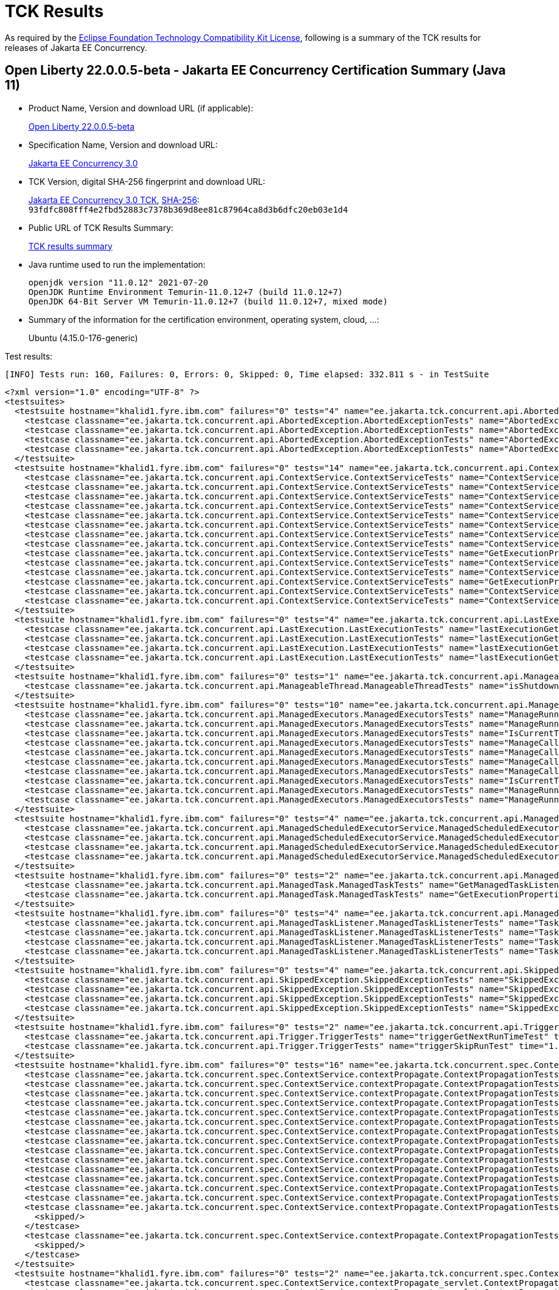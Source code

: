:page-layout: certification 
= TCK Results

As required by the https://www.eclipse.org/legal/tck.php[Eclipse Foundation Technology Compatibility Kit License], following is a summary of the TCK results for releases of Jakarta EE Concurrency.

== Open Liberty 22.0.0.5-beta - Jakarta EE Concurrency Certification Summary (Java 11)

* Product Name, Version and download URL (if applicable):
+
https://public.dhe.ibm.com/ibmdl/export/pub/software/openliberty/runtime/beta/22.0.0.5-beta/openliberty-22.0.0.5-beta.zip[Open Liberty 22.0.0.5-beta]

* Specification Name, Version and download URL:
+
https://jakarta.ee/specifications/concurrency/3.0[Jakarta EE Concurrency 3.0]

* TCK Version, digital SHA-256 fingerprint and download URL:
+
https://download.eclipse.org/ee4j/cu/jakartaee10/promoted/eftl/concurrency-tck-3.0.0.zip[Jakarta EE Concurrency 3.0 TCK], https://download.eclipse.org/ee4j/cu/jakartaee10/promoted/eftl/concurrency-tck-3.0.0.info[SHA-256]: `93fdfc808fff4e2fbd52883c7378b369d8ee81c87964ca8d3b6dfc20eb03e1d4`

* Public URL of TCK Results Summary:
+
link:22.0.0.5-beta-Java11-TCKResults.html[TCK results summary]

* Java runtime used to run the implementation:
+
----
openjdk version "11.0.12" 2021-07-20
OpenJDK Runtime Environment Temurin-11.0.12+7 (build 11.0.12+7)
OpenJDK 64-Bit Server VM Temurin-11.0.12+7 (build 11.0.12+7, mixed mode)
----

* Summary of the information for the certification environment, operating system, cloud, ...:
+
Ubuntu (4.15.0-176-generic)

Test results:

----
[INFO] Tests run: 160, Failures: 0, Errors: 0, Skipped: 0, Time elapsed: 332.811 s - in TestSuite
----

[source,xml]
----
<?xml version="1.0" encoding="UTF-8" ?>
<testsuites>
  <testsuite hostname="khalid1.fyre.ibm.com" failures="0" tests="4" name="ee.jakarta.tck.concurrent.api.AbortedException.AbortedExceptionTests" time="0.673" errors="0" timestamp="25 Apr 2022 20:00:11 GMT" skipped="0">
    <testcase classname="ee.jakarta.tck.concurrent.api.AbortedException.AbortedExceptionTests" name="AbortedExceptionStringThrowableTest" time="0.046"/>
    <testcase classname="ee.jakarta.tck.concurrent.api.AbortedException.AbortedExceptionTests" name="AbortedExceptionThrowableTest" time="0.043"/>
    <testcase classname="ee.jakarta.tck.concurrent.api.AbortedException.AbortedExceptionTests" name="AbortedExceptionStringTest" time="0.062"/>
    <testcase classname="ee.jakarta.tck.concurrent.api.AbortedException.AbortedExceptionTests" name="AbortedExceptionNoArgTest" time="0.522"/>
  </testsuite>
  <testsuite hostname="khalid1.fyre.ibm.com" failures="0" tests="14" name="ee.jakarta.tck.concurrent.api.ContextService.ContextServiceTests" time="0.624" errors="0" timestamp="25 Apr 2022 20:00:11 GMT" skipped="0">
    <testcase classname="ee.jakarta.tck.concurrent.api.ContextService.ContextServiceTests" name="ContextServiceWithIntfAndPropertiesAndIntfNoImplemented" time="0.030"/>
    <testcase classname="ee.jakarta.tck.concurrent.api.ContextService.ContextServiceTests" name="ContextServiceWithIntf" time="0.135"/>
    <testcase classname="ee.jakarta.tck.concurrent.api.ContextService.ContextServiceTests" name="ContextServiceWithIntfAndIntfNoImplemented" time="0.026"/>
    <testcase classname="ee.jakarta.tck.concurrent.api.ContextService.ContextServiceTests" name="ContextServiceWithMultiIntfsAndInstanceIsNull" time="0.032"/>
    <testcase classname="ee.jakarta.tck.concurrent.api.ContextService.ContextServiceTests" name="ContextServiceWithMultiIntfsAndProperties" time="0.028"/>
    <testcase classname="ee.jakarta.tck.concurrent.api.ContextService.ContextServiceTests" name="ContextServiceWithMultiIntfsAndPropertiesAndInstanceIsNull" time="0.024"/>
    <testcase classname="ee.jakarta.tck.concurrent.api.ContextService.ContextServiceTests" name="ContextServiceWithMultiIntfsAndPropertiesAndIntfNoImplemented" time="0.031"/>
    <testcase classname="ee.jakarta.tck.concurrent.api.ContextService.ContextServiceTests" name="ContextServiceWithMultiIntfs" time="0.034"/>
    <testcase classname="ee.jakarta.tck.concurrent.api.ContextService.ContextServiceTests" name="GetExecutionPropertiesNoProxy" time="0.057"/>
    <testcase classname="ee.jakarta.tck.concurrent.api.ContextService.ContextServiceTests" name="ContextServiceWithIntfAndInstanceIsNull" time="0.049"/>
    <testcase classname="ee.jakarta.tck.concurrent.api.ContextService.ContextServiceTests" name="ContextServiceWithMultiIntfsAndIntfNoImplemented" time="0.069"/>
    <testcase classname="ee.jakarta.tck.concurrent.api.ContextService.ContextServiceTests" name="GetExecutionProperties" time="0.025"/>
    <testcase classname="ee.jakarta.tck.concurrent.api.ContextService.ContextServiceTests" name="ContextServiceWithIntfsAndPropertiesAndInstanceIsNull" time="0.036"/>
    <testcase classname="ee.jakarta.tck.concurrent.api.ContextService.ContextServiceTests" name="ContextServiceWithIntfAndProperties" time="0.048"/>
  </testsuite>
  <testsuite hostname="khalid1.fyre.ibm.com" failures="0" tests="4" name="ee.jakarta.tck.concurrent.api.LastExecution.LastExecutionTests" time="10.236" errors="0" timestamp="25 Apr 2022 20:00:11 GMT" skipped="0">
    <testcase classname="ee.jakarta.tck.concurrent.api.LastExecution.LastExecutionTests" name="lastExecutionGetRunningTimeTest" time="4.027"/>
    <testcase classname="ee.jakarta.tck.concurrent.api.LastExecution.LastExecutionTests" name="lastExecutionGetResultCallableTest" time="2.022"/>
    <testcase classname="ee.jakarta.tck.concurrent.api.LastExecution.LastExecutionTests" name="lastExecutionGetResultRunnableTest" time="2.023"/>
    <testcase classname="ee.jakarta.tck.concurrent.api.LastExecution.LastExecutionTests" name="lastExecutionGetIdentityNameTest" time="2.164"/>
  </testsuite>
  <testsuite hostname="khalid1.fyre.ibm.com" failures="0" tests="1" name="ee.jakarta.tck.concurrent.api.ManageableThread.ManageableThreadTests" time="0.135" errors="0" timestamp="25 Apr 2022 20:00:11 GMT" skipped="0">
    <testcase classname="ee.jakarta.tck.concurrent.api.ManageableThread.ManageableThreadTests" name="isShutdown" time="0.135"/>
  </testsuite>
  <testsuite hostname="khalid1.fyre.ibm.com" failures="0" tests="10" name="ee.jakarta.tck.concurrent.api.ManagedExecutors.ManagedExecutorsTests" time="0.728" errors="0" timestamp="25 Apr 2022 20:00:11 GMT" skipped="0">
    <testcase classname="ee.jakarta.tck.concurrent.api.ManagedExecutors.ManagedExecutorsTests" name="ManageRunnableTaskWithNullArg" time="0.024"/>
    <testcase classname="ee.jakarta.tck.concurrent.api.ManagedExecutors.ManagedExecutorsTests" name="ManageRunnableTaskWithTaskListener" time="0.027"/>
    <testcase classname="ee.jakarta.tck.concurrent.api.ManagedExecutors.ManagedExecutorsTests" name="IsCurrentThreadShutdown" time="0.549"/>
    <testcase classname="ee.jakarta.tck.concurrent.api.ManagedExecutors.ManagedExecutorsTests" name="ManageCallableTaskWithNullArg" time="0.011"/>
    <testcase classname="ee.jakarta.tck.concurrent.api.ManagedExecutors.ManagedExecutorsTests" name="ManageCallableTaskWithMapAndNullArg" time="0.014"/>
    <testcase classname="ee.jakarta.tck.concurrent.api.ManagedExecutors.ManagedExecutorsTests" name="ManageCallableTaskWithTaskListener" time="0.019"/>
    <testcase classname="ee.jakarta.tck.concurrent.api.ManagedExecutors.ManagedExecutorsTests" name="ManageCallableTaskWithTaskListenerAndMap" time="0.023"/>
    <testcase classname="ee.jakarta.tck.concurrent.api.ManagedExecutors.ManagedExecutorsTests" name="IsCurrentThreadShutdown_ManageableThread" time="0.024"/>
    <testcase classname="ee.jakarta.tck.concurrent.api.ManagedExecutors.ManagedExecutorsTests" name="ManageRunnableTaskWithMapAndNullArg" time="0.025"/>
    <testcase classname="ee.jakarta.tck.concurrent.api.ManagedExecutors.ManagedExecutorsTests" name="ManageRunnableTaskWithTaskListenerAndMap" time="0.012"/>
  </testsuite>
  <testsuite hostname="khalid1.fyre.ibm.com" failures="0" tests="4" name="ee.jakarta.tck.concurrent.api.ManagedScheduledExecutorService.ManagedScheduledExecutorServiceTests" time="0.102" errors="0" timestamp="25 Apr 2022 20:00:11 GMT" skipped="0">
    <testcase classname="ee.jakarta.tck.concurrent.api.ManagedScheduledExecutorService.ManagedScheduledExecutorServiceTests" name="nullCommandScheduleProcessTest" time="0.012"/>
    <testcase classname="ee.jakarta.tck.concurrent.api.ManagedScheduledExecutorService.ManagedScheduledExecutorServiceTests" name="normalScheduleProcess1Test" time="0.045"/>
    <testcase classname="ee.jakarta.tck.concurrent.api.ManagedScheduledExecutorService.ManagedScheduledExecutorServiceTests" name="normalScheduleProcess2Test" time="0.022"/>
    <testcase classname="ee.jakarta.tck.concurrent.api.ManagedScheduledExecutorService.ManagedScheduledExecutorServiceTests" name="nullCallableScheduleProcessTest" time="0.023"/>
  </testsuite>
  <testsuite hostname="khalid1.fyre.ibm.com" failures="0" tests="2" name="ee.jakarta.tck.concurrent.api.ManagedTask.ManagedTaskTests" time="0.187" errors="0" timestamp="25 Apr 2022 20:00:11 GMT" skipped="0">
    <testcase classname="ee.jakarta.tck.concurrent.api.ManagedTask.ManagedTaskTests" name="GetManagedTaskListener" time="0.020"/>
    <testcase classname="ee.jakarta.tck.concurrent.api.ManagedTask.ManagedTaskTests" name="GetExecutionProperties" time="0.167"/>
  </testsuite>
  <testsuite hostname="khalid1.fyre.ibm.com" failures="0" tests="4" name="ee.jakarta.tck.concurrent.api.ManagedTaskListener.ManagedTaskListenerTests" time="7.270" errors="0" timestamp="25 Apr 2022 20:00:11 GMT" skipped="0">
    <testcase classname="ee.jakarta.tck.concurrent.api.ManagedTaskListener.ManagedTaskListenerTests" name="TaskStarting" time="1.026"/>
    <testcase classname="ee.jakarta.tck.concurrent.api.ManagedTaskListener.ManagedTaskListenerTests" name="TaskAborted" time="2.192"/>
    <testcase classname="ee.jakarta.tck.concurrent.api.ManagedTaskListener.ManagedTaskListenerTests" name="TaskDone" time="4.023"/>
    <testcase classname="ee.jakarta.tck.concurrent.api.ManagedTaskListener.ManagedTaskListenerTests" name="TaskSubmitted" time="0.029"/>
  </testsuite>
  <testsuite hostname="khalid1.fyre.ibm.com" failures="0" tests="4" name="ee.jakarta.tck.concurrent.api.SkippedException.SkippedExceptionTests" time="0.260" errors="0" timestamp="25 Apr 2022 20:00:11 GMT" skipped="0">
    <testcase classname="ee.jakarta.tck.concurrent.api.SkippedException.SkippedExceptionTests" name="SkippedExceptionThrowableTest" time="0.025"/>
    <testcase classname="ee.jakarta.tck.concurrent.api.SkippedException.SkippedExceptionTests" name="SkippedExceptionNoArgTest" time="0.172"/>
    <testcase classname="ee.jakarta.tck.concurrent.api.SkippedException.SkippedExceptionTests" name="SkippedExceptionStringThrowableTest" time="0.027"/>
    <testcase classname="ee.jakarta.tck.concurrent.api.SkippedException.SkippedExceptionTests" name="SkippedExceptionStringTest" time="0.036"/>
  </testsuite>
  <testsuite hostname="khalid1.fyre.ibm.com" failures="0" tests="2" name="ee.jakarta.tck.concurrent.api.Trigger.TriggerTests" time="46.204" errors="0" timestamp="25 Apr 2022 20:00:11 GMT" skipped="0">
    <testcase classname="ee.jakarta.tck.concurrent.api.Trigger.TriggerTests" name="triggerGetNextRunTimeTest" time="45.168"/>
    <testcase classname="ee.jakarta.tck.concurrent.api.Trigger.TriggerTests" name="triggerSkipRunTest" time="1.036"/>
  </testsuite>
  <testsuite hostname="khalid1.fyre.ibm.com" failures="0" tests="16" name="ee.jakarta.tck.concurrent.spec.ContextService.contextPropagate.ContextPropagationTests" time="0.977" errors="0" timestamp="25 Apr 2022 20:00:11 GMT" skipped="2">
    <testcase classname="ee.jakarta.tck.concurrent.spec.ContextService.contextPropagate.ContextPropagationTests" name="testContextServiceDefinitionFromEJBDefaults" time="0.037"/>
    <testcase classname="ee.jakarta.tck.concurrent.spec.ContextService.contextPropagate.ContextPropagationTests" name="testContextualFunction" time="0.011"/>
    <testcase classname="ee.jakarta.tck.concurrent.spec.ContextService.contextPropagate.ContextPropagationTests" name="testContextualSupplier" time="0.013"/>
    <testcase classname="ee.jakarta.tck.concurrent.spec.ContextService.contextPropagate.ContextPropagationTests" name="testSecurityPropagatedContext" time="0.724"/>
    <testcase classname="ee.jakarta.tck.concurrent.spec.ContextService.contextPropagate.ContextPropagationTests" name="testClassloaderAndCreateProxyInServlet" time="0.067"/>
    <testcase classname="ee.jakarta.tck.concurrent.spec.ContextService.contextPropagate.ContextPropagationTests" name="testJNDIContextAndCreateProxyInServlet" time="0.013"/>
    <testcase classname="ee.jakarta.tck.concurrent.spec.ContextService.contextPropagate.ContextPropagationTests" name="testContextServiceDefinitionAllAttributes" time="0.016"/>
    <testcase classname="ee.jakarta.tck.concurrent.spec.ContextService.contextPropagate.ContextPropagationTests" name="testContextServiceDefinitionFromEJBAllAttributes" time="0.030"/>
    <testcase classname="ee.jakarta.tck.concurrent.spec.ContextService.contextPropagate.ContextPropagationTests" name="testJNDIContextAndCreateProxyInEJB" time="0.010"/>
    <testcase classname="ee.jakarta.tck.concurrent.spec.ContextService.contextPropagate.ContextPropagationTests" name="testContextServiceDefinitionWithThirdPartyContext" time="0.013"/>
    <testcase classname="ee.jakarta.tck.concurrent.spec.ContextService.contextPropagate.ContextPropagationTests" name="testSecurityAndCreateProxyInServlet" time="0.018"/>
    <testcase classname="ee.jakarta.tck.concurrent.spec.ContextService.contextPropagate.ContextPropagationTests" name="testContextualConsumer" time="0.006"/>
    <testcase classname="ee.jakarta.tck.concurrent.spec.ContextService.contextPropagate.ContextPropagationTests" name="testCopyWithContextCapture" time="0.008"/>
    <testcase classname="ee.jakarta.tck.concurrent.spec.ContextService.contextPropagate.ContextPropagationTests" name="testContextServiceDefinitionDefaults" time="0.011"/>
    <testcase classname="ee.jakarta.tck.concurrent.spec.ContextService.contextPropagate.ContextPropagationTests" name="testSecurityUnchangedContext">
      <skipped/>
    </testcase>
    <testcase classname="ee.jakarta.tck.concurrent.spec.ContextService.contextPropagate.ContextPropagationTests" name="testSecurityClearedContext">
      <skipped/>
    </testcase>
  </testsuite>
  <testsuite hostname="khalid1.fyre.ibm.com" failures="0" tests="2" name="ee.jakarta.tck.concurrent.spec.ContextService.contextPropagate_servlet.ContextPropagationServletTests" time="0.134" errors="0" timestamp="25 Apr 2022 20:00:11 GMT" skipped="0">
    <testcase classname="ee.jakarta.tck.concurrent.spec.ContextService.contextPropagate_servlet.ContextPropagationServletTests" name="testJNDIContextInServlet" time="0.026"/>
    <testcase classname="ee.jakarta.tck.concurrent.spec.ContextService.contextPropagate_servlet.ContextPropagationServletTests" name="testClassloaderInServlet" time="0.108"/>
  </testsuite>
  <testsuite hostname="khalid1.fyre.ibm.com" failures="0" tests="5" name="ee.jakarta.tck.concurrent.spec.ContextService.tx.TransactionTests" time="2.264" errors="0" timestamp="25 Apr 2022 20:00:11 GMT" skipped="0">
    <testcase classname="ee.jakarta.tck.concurrent.spec.ContextService.tx.TransactionTests" name="testSuspendAndCommit" time="0.085"/>
    <testcase classname="ee.jakarta.tck.concurrent.spec.ContextService.tx.TransactionTests" name="testDefaultAndCommit" time="2.007"/>
    <testcase classname="ee.jakarta.tck.concurrent.spec.ContextService.tx.TransactionTests" name="testTransactionOfExecuteThreadAndCommit" time="0.076"/>
    <testcase classname="ee.jakarta.tck.concurrent.spec.ContextService.tx.TransactionTests" name="testTransactionOfExecuteThreadAndRollback" time="0.060"/>
    <testcase classname="ee.jakarta.tck.concurrent.spec.ContextService.tx.TransactionTests" name="testSuspendAndRollback" time="0.036"/>
  </testsuite>
  <testsuite hostname="khalid1.fyre.ibm.com" failures="0" tests="5" name="ee.jakarta.tck.concurrent.spec.ManagedExecutorService.inheritedapi.InheritedAPITests" time="3.050" errors="0" timestamp="25 Apr 2022 20:00:11 GMT" skipped="0">
    <testcase classname="ee.jakarta.tck.concurrent.spec.ManagedExecutorService.inheritedapi.InheritedAPITests" name="testAtMostOnce" time="0.022"/>
    <testcase classname="ee.jakarta.tck.concurrent.spec.ManagedExecutorService.inheritedapi.InheritedAPITests" name="testInvokeAny" time="0.007"/>
    <testcase classname="ee.jakarta.tck.concurrent.spec.ManagedExecutorService.inheritedapi.InheritedAPITests" name="testInvokeAll" time="0.007"/>
    <testcase classname="ee.jakarta.tck.concurrent.spec.ManagedExecutorService.inheritedapi.InheritedAPITests" name="testSubmit" time="0.007"/>
    <testcase classname="ee.jakarta.tck.concurrent.spec.ManagedExecutorService.inheritedapi.InheritedAPITests" name="testExecute" time="3.007"/>
  </testsuite>
  <testsuite hostname="khalid1.fyre.ibm.com" failures="0" tests="5" name="ee.jakarta.tck.concurrent.spec.ManagedExecutorService.managed.forbiddenapi.ForbiddenAPITests" time="0.367" errors="0" timestamp="25 Apr 2022 20:00:11 GMT" skipped="0">
    <testcase classname="ee.jakarta.tck.concurrent.spec.ManagedExecutorService.managed.forbiddenapi.ForbiddenAPITests" name="testShutdown" time="0.050"/>
    <testcase classname="ee.jakarta.tck.concurrent.spec.ManagedExecutorService.managed.forbiddenapi.ForbiddenAPITests" name="testShutdownNow" time="0.043"/>
    <testcase classname="ee.jakarta.tck.concurrent.spec.ManagedExecutorService.managed.forbiddenapi.ForbiddenAPITests" name="testAwaitTermination" time="0.180"/>
    <testcase classname="ee.jakarta.tck.concurrent.spec.ManagedExecutorService.managed.forbiddenapi.ForbiddenAPITests" name="testIsTerminated" time="0.032"/>
    <testcase classname="ee.jakarta.tck.concurrent.spec.ManagedExecutorService.managed.forbiddenapi.ForbiddenAPITests" name="testIsShutdown" time="0.062"/>
  </testsuite>
  <testsuite hostname="khalid1.fyre.ibm.com" failures="0" tests="5" name="ee.jakarta.tck.concurrent.spec.ManagedExecutorService.managed_servlet.forbiddenapi.ForbiddenAPIServletTests" time="0.096" errors="0" timestamp="25 Apr 2022 20:00:11 GMT" skipped="0">
    <testcase classname="ee.jakarta.tck.concurrent.spec.ManagedExecutorService.managed_servlet.forbiddenapi.ForbiddenAPIServletTests" name="testShutdownNow" time="0.007"/>
    <testcase classname="ee.jakarta.tck.concurrent.spec.ManagedExecutorService.managed_servlet.forbiddenapi.ForbiddenAPIServletTests" name="testShutdown" time="0.011"/>
    <testcase classname="ee.jakarta.tck.concurrent.spec.ManagedExecutorService.managed_servlet.forbiddenapi.ForbiddenAPIServletTests" name="testAwaitTermination" time="0.017"/>
    <testcase classname="ee.jakarta.tck.concurrent.spec.ManagedExecutorService.managed_servlet.forbiddenapi.ForbiddenAPIServletTests" name="testIsTerminated" time="0.005"/>
    <testcase classname="ee.jakarta.tck.concurrent.spec.ManagedExecutorService.managed_servlet.forbiddenapi.ForbiddenAPIServletTests" name="testIsShutdown" time="0.056"/>
  </testsuite>
  <testsuite hostname="khalid1.fyre.ibm.com" failures="0" tests="11" name="ee.jakarta.tck.concurrent.spec.ManagedExecutorService.resourcedef.ManagedExecutorDefinitionTests" time="3.263" errors="0" timestamp="25 Apr 2022 20:00:11 GMT" skipped="0">
    <testcase classname="ee.jakarta.tck.concurrent.spec.ManagedExecutorService.resourcedef.ManagedExecutorDefinitionTests" name="testCopyCompletableFuture" time="0.010"/>
    <testcase classname="ee.jakarta.tck.concurrent.spec.ManagedExecutorService.resourcedef.ManagedExecutorDefinitionTests" name="testAsynchronousMethodReturnsCompletableFuture" time="1.014"/>
    <testcase classname="ee.jakarta.tck.concurrent.spec.ManagedExecutorService.resourcedef.ManagedExecutorDefinitionTests" name="testCompletedFuture" time="0.009"/>
    <testcase classname="ee.jakarta.tck.concurrent.spec.ManagedExecutorService.resourcedef.ManagedExecutorDefinitionTests" name="testManagedExecutorDefinitionAllAttributes" time="1.005"/>
    <testcase classname="ee.jakarta.tck.concurrent.spec.ManagedExecutorService.resourcedef.ManagedExecutorDefinitionTests" name="testAsynchronousMethodVoidReturnType" time="0.018"/>
    <testcase classname="ee.jakarta.tck.concurrent.spec.ManagedExecutorService.resourcedef.ManagedExecutorDefinitionTests" name="testAsyncCompletionStage" time="0.068"/>
    <testcase classname="ee.jakarta.tck.concurrent.spec.ManagedExecutorService.resourcedef.ManagedExecutorDefinitionTests" name="testManagedExecutorDefinitionDefaults" time="0.006"/>
    <testcase classname="ee.jakarta.tck.concurrent.spec.ManagedExecutorService.resourcedef.ManagedExecutorDefinitionTests" name="testIncompleteFutureEJB" time="0.005"/>
    <testcase classname="ee.jakarta.tck.concurrent.spec.ManagedExecutorService.resourcedef.ManagedExecutorDefinitionTests" name="testIncompleteFuture" time="0.009"/>
    <testcase classname="ee.jakarta.tck.concurrent.spec.ManagedExecutorService.resourcedef.ManagedExecutorDefinitionTests" name="testAsynchronousMethodReturnsCompletionStage" time="1.024"/>
    <testcase classname="ee.jakarta.tck.concurrent.spec.ManagedExecutorService.resourcedef.ManagedExecutorDefinitionTests" name="testCopyCompletableFutureEJB" time="0.095"/>
  </testsuite>
  <testsuite hostname="khalid1.fyre.ibm.com" failures="0" tests="1" name="ee.jakarta.tck.concurrent.spec.ManagedExecutorService.security.SecurityTests" time="0.062" errors="0" timestamp="25 Apr 2022 20:00:11 GMT" skipped="0">
    <testcase classname="ee.jakarta.tck.concurrent.spec.ManagedExecutorService.security.SecurityTests" name="managedExecutorServiceAPISecurityTest" time="0.062"/>
  </testsuite>
  <testsuite hostname="khalid1.fyre.ibm.com" failures="0" tests="3" name="ee.jakarta.tck.concurrent.spec.ManagedExecutorService.tx.TransactionTests" time="1.259" errors="0" timestamp="25 Apr 2022 20:00:11 GMT" skipped="0">
    <testcase classname="ee.jakarta.tck.concurrent.spec.ManagedExecutorService.tx.TransactionTests" name="testRollbackTransactionWithManagedExecutorService" time="0.024"/>
    <testcase classname="ee.jakarta.tck.concurrent.spec.ManagedExecutorService.tx.TransactionTests" name="testCancelTransactionWithManagedExecutorService" time="1.226"/>
    <testcase classname="ee.jakarta.tck.concurrent.spec.ManagedExecutorService.tx.TransactionTests" name="testCommitTransactionWithManagedExecutorService" time="0.009"/>
  </testsuite>
  <testsuite hostname="khalid1.fyre.ibm.com" failures="0" tests="7" name="ee.jakarta.tck.concurrent.spec.ManagedScheduledExecutorService.inheritedapi.InheritedAPITests" time="53.711" errors="0" timestamp="25 Apr 2022 20:00:11 GMT" skipped="0">
    <testcase classname="ee.jakarta.tck.concurrent.spec.ManagedScheduledExecutorService.inheritedapi.InheritedAPITests" name="testApiSubmit" time="6.031"/>
    <testcase classname="ee.jakarta.tck.concurrent.spec.ManagedScheduledExecutorService.inheritedapi.InheritedAPITests" name="testApiInvokeAll" time="6.079"/>
    <testcase classname="ee.jakarta.tck.concurrent.spec.ManagedScheduledExecutorService.inheritedapi.InheritedAPITests" name="testApiScheduleAtFixedRate" time="16.060"/>
    <testcase classname="ee.jakarta.tck.concurrent.spec.ManagedScheduledExecutorService.inheritedapi.InheritedAPITests" name="testApiScheduleWithFixedDelay" time="16.041"/>
    <testcase classname="ee.jakarta.tck.concurrent.spec.ManagedScheduledExecutorService.inheritedapi.InheritedAPITests" name="testApiSchedule" time="6.025"/>
    <testcase classname="ee.jakarta.tck.concurrent.spec.ManagedScheduledExecutorService.inheritedapi.InheritedAPITests" name="testApiExecute" time="0.425"/>
    <testcase classname="ee.jakarta.tck.concurrent.spec.ManagedScheduledExecutorService.inheritedapi.InheritedAPITests" name="testApiInvokeAny" time="3.050"/>
  </testsuite>
  <testsuite hostname="khalid1.fyre.ibm.com" failures="0" tests="7" name="ee.jakarta.tck.concurrent.spec.ManagedScheduledExecutorService.inheritedapi_servlet.InheritedAPIServletTests" time="52.093" errors="0" timestamp="25 Apr 2022 20:00:11 GMT" skipped="0">
    <testcase classname="ee.jakarta.tck.concurrent.spec.ManagedScheduledExecutorService.inheritedapi_servlet.InheritedAPIServletTests" name="testApiSchedule" time="5.009"/>
    <testcase classname="ee.jakarta.tck.concurrent.spec.ManagedScheduledExecutorService.inheritedapi_servlet.InheritedAPIServletTests" name="testApiScheduleAtFixedRate" time="16.010"/>
    <testcase classname="ee.jakarta.tck.concurrent.spec.ManagedScheduledExecutorService.inheritedapi_servlet.InheritedAPIServletTests" name="testApiInvokeAll" time="5.014"/>
    <testcase classname="ee.jakarta.tck.concurrent.spec.ManagedScheduledExecutorService.inheritedapi_servlet.InheritedAPIServletTests" name="testApiSubmit" time="6.009"/>
    <testcase classname="ee.jakarta.tck.concurrent.spec.ManagedScheduledExecutorService.inheritedapi_servlet.InheritedAPIServletTests" name="testApiInvokeAny" time="3.012"/>
    <testcase classname="ee.jakarta.tck.concurrent.spec.ManagedScheduledExecutorService.inheritedapi_servlet.InheritedAPIServletTests" name="testApiExecute" time="1.032"/>
    <testcase classname="ee.jakarta.tck.concurrent.spec.ManagedScheduledExecutorService.inheritedapi_servlet.InheritedAPIServletTests" name="testApiScheduleWithFixedDelay" time="16.007"/>
  </testsuite>
  <testsuite hostname="khalid1.fyre.ibm.com" failures="0" tests="5" name="ee.jakarta.tck.concurrent.spec.ManagedScheduledExecutorService.managed.forbiddenapi.ForbiddenAPITests" time="0.352" errors="0" timestamp="25 Apr 2022 20:00:11 GMT" skipped="0">
    <testcase classname="ee.jakarta.tck.concurrent.spec.ManagedScheduledExecutorService.managed.forbiddenapi.ForbiddenAPITests" name="testIsShutdown" time="0.042"/>
    <testcase classname="ee.jakarta.tck.concurrent.spec.ManagedScheduledExecutorService.managed.forbiddenapi.ForbiddenAPITests" name="testAwaitTermination" time="0.225"/>
    <testcase classname="ee.jakarta.tck.concurrent.spec.ManagedScheduledExecutorService.managed.forbiddenapi.ForbiddenAPITests" name="testIsTerminated" time="0.029"/>
    <testcase classname="ee.jakarta.tck.concurrent.spec.ManagedScheduledExecutorService.managed.forbiddenapi.ForbiddenAPITests" name="testShutdown" time="0.032"/>
    <testcase classname="ee.jakarta.tck.concurrent.spec.ManagedScheduledExecutorService.managed.forbiddenapi.ForbiddenAPITests" name="testShutdownNow" time="0.024"/>
  </testsuite>
  <testsuite hostname="khalid1.fyre.ibm.com" failures="0" tests="5" name="ee.jakarta.tck.concurrent.spec.ManagedScheduledExecutorService.managed.forbiddenapi_servlet.ForbiddenAPIServletTests" time="0.084" errors="0" timestamp="25 Apr 2022 20:00:11 GMT" skipped="0">
    <testcase classname="ee.jakarta.tck.concurrent.spec.ManagedScheduledExecutorService.managed.forbiddenapi_servlet.ForbiddenAPIServletTests" name="testAwaitTermination" time="0.025"/>
    <testcase classname="ee.jakarta.tck.concurrent.spec.ManagedScheduledExecutorService.managed.forbiddenapi_servlet.ForbiddenAPIServletTests" name="testIsTerminated" time="0.020"/>
    <testcase classname="ee.jakarta.tck.concurrent.spec.ManagedScheduledExecutorService.managed.forbiddenapi_servlet.ForbiddenAPIServletTests" name="testShutdown" time="0.008"/>
    <testcase classname="ee.jakarta.tck.concurrent.spec.ManagedScheduledExecutorService.managed.forbiddenapi_servlet.ForbiddenAPIServletTests" name="testIsShutdown" time="0.017"/>
    <testcase classname="ee.jakarta.tck.concurrent.spec.ManagedScheduledExecutorService.managed.forbiddenapi_servlet.ForbiddenAPIServletTests" name="testShutdownNow" time="0.014"/>
  </testsuite>
  <testsuite hostname="khalid1.fyre.ibm.com" failures="0" tests="13" name="ee.jakarta.tck.concurrent.spec.ManagedScheduledExecutorService.resourcedef.ManagedScheduledExecutorDefinitionTests" time="8.768" errors="0" timestamp="25 Apr 2022 20:00:11 GMT" skipped="0">
    <testcase classname="ee.jakarta.tck.concurrent.spec.ManagedScheduledExecutorService.resourcedef.ManagedScheduledExecutorDefinitionTests" name="testScheduleWithCronTrigger" time="2.115"/>
    <testcase classname="ee.jakarta.tck.concurrent.spec.ManagedScheduledExecutorService.resourcedef.ManagedScheduledExecutorDefinitionTests" name="testManagedScheduledExecutorDefinitionAllAttributes" time="1.018"/>
    <testcase classname="ee.jakarta.tck.concurrent.spec.ManagedScheduledExecutorService.resourcedef.ManagedScheduledExecutorDefinitionTests" name="testNotAnAsynchronousMethod" time="0.015"/>
    <testcase classname="ee.jakarta.tck.concurrent.spec.ManagedScheduledExecutorService.resourcedef.ManagedScheduledExecutorDefinitionTests" name="testAsynchronousMethodRunsWithContext" time="0.050"/>
    <testcase classname="ee.jakarta.tck.concurrent.spec.ManagedScheduledExecutorService.resourcedef.ManagedScheduledExecutorDefinitionTests" name="testIncompleteFutureMSE_EJB" time="2.117"/>
    <testcase classname="ee.jakarta.tck.concurrent.spec.ManagedScheduledExecutorService.resourcedef.ManagedScheduledExecutorDefinitionTests" name="testManagedScheduledExecutorDefinitionAllAttributes_EJB" time="1.010"/>
    <testcase classname="ee.jakarta.tck.concurrent.spec.ManagedScheduledExecutorService.resourcedef.ManagedScheduledExecutorDefinitionTests" name="testManagedScheduledExecutorDefinitionDefaults_EJB" time="0.857"/>
    <testcase classname="ee.jakarta.tck.concurrent.spec.ManagedScheduledExecutorService.resourcedef.ManagedScheduledExecutorDefinitionTests" name="testManagedScheduledExecutorDefinitionDefaults" time="0.426"/>
    <testcase classname="ee.jakarta.tck.concurrent.spec.ManagedScheduledExecutorService.resourcedef.ManagedScheduledExecutorDefinitionTests" name="testAsynchronousMethodWithMaxAsync3" time="1.018"/>
    <testcase classname="ee.jakarta.tck.concurrent.spec.ManagedScheduledExecutorService.resourcedef.ManagedScheduledExecutorDefinitionTests" name="testAsyncCompletionStageMSE" time="0.096"/>
    <testcase classname="ee.jakarta.tck.concurrent.spec.ManagedScheduledExecutorService.resourcedef.ManagedScheduledExecutorDefinitionTests" name="testScheduleWithZonedTrigger" time="0.012"/>
    <testcase classname="ee.jakarta.tck.concurrent.spec.ManagedScheduledExecutorService.resourcedef.ManagedScheduledExecutorDefinitionTests" name="testCompletedFutureMSE" time="0.017"/>
    <testcase classname="ee.jakarta.tck.concurrent.spec.ManagedScheduledExecutorService.resourcedef.ManagedScheduledExecutorDefinitionTests" name="testIncompleteFutureMSE" time="0.017"/>
  </testsuite>
  <testsuite hostname="khalid1.fyre.ibm.com" failures="0" tests="1" name="ee.jakarta.tck.concurrent.spec.ManagedScheduledExecutorService.security.SecurityTests" time="0.219" errors="0" timestamp="25 Apr 2022 20:00:11 GMT" skipped="0">
    <testcase classname="ee.jakarta.tck.concurrent.spec.ManagedScheduledExecutorService.security.SecurityTests" name="managedScheduledExecutorServiceAPISecurityTest" time="0.219"/>
  </testsuite>
  <testsuite hostname="khalid1.fyre.ibm.com" failures="0" tests="3" name="ee.jakarta.tck.concurrent.spec.ManagedScheduledExecutorService.tx.TransactionTests" time="1.252" errors="0" timestamp="25 Apr 2022 20:00:11 GMT" skipped="0">
    <testcase classname="ee.jakarta.tck.concurrent.spec.ManagedScheduledExecutorService.tx.TransactionTests" name="testCancelTransactionWithManagedScheduledExecutorService" time="1.023"/>
    <testcase classname="ee.jakarta.tck.concurrent.spec.ManagedScheduledExecutorService.tx.TransactionTests" name="testRollbackTransactionWithManagedScheduledExecutorService" time="0.212"/>
    <testcase classname="ee.jakarta.tck.concurrent.spec.ManagedScheduledExecutorService.tx.TransactionTests" name="testCommitTransactionWithManagedScheduledExecutorService" time="0.017"/>
  </testsuite>
  <testsuite hostname="khalid1.fyre.ibm.com" failures="0" tests="2" name="ee.jakarta.tck.concurrent.spec.ManagedThreadFactory.apitests.APITests" time="1.058" errors="0" timestamp="25 Apr 2022 20:00:11 GMT" skipped="0">
    <testcase classname="ee.jakarta.tck.concurrent.spec.ManagedThreadFactory.apitests.APITests" name="interruptThreadApiTest" time="1.015"/>
    <testcase classname="ee.jakarta.tck.concurrent.spec.ManagedThreadFactory.apitests.APITests" name="implementsManageableThreadInterfaceTest" time="0.043"/>
  </testsuite>
  <testsuite hostname="khalid1.fyre.ibm.com" failures="0" tests="2" name="ee.jakarta.tck.concurrent.spec.ManagedThreadFactory.context.ContextTests" time="2.067" errors="0" timestamp="25 Apr 2022 20:00:11 GMT" skipped="0">
    <testcase classname="ee.jakarta.tck.concurrent.spec.ManagedThreadFactory.context.ContextTests" name="jndiClassloaderPropagationTest" time="1.046"/>
    <testcase classname="ee.jakarta.tck.concurrent.spec.ManagedThreadFactory.context.ContextTests" name="jndiClassloaderPropagationWithSecurityTest" time="1.021"/>
  </testsuite>
  <testsuite hostname="khalid1.fyre.ibm.com" failures="0" tests="1" name="ee.jakarta.tck.concurrent.spec.ManagedThreadFactory.context_servlet.ContextServletTests" time="1.043" errors="0" timestamp="25 Apr 2022 20:00:11 GMT" skipped="0">
    <testcase classname="ee.jakarta.tck.concurrent.spec.ManagedThreadFactory.context_servlet.ContextServletTests" name="jndiClassloaderPropagationTest" time="1.043"/>
  </testsuite>
  <testsuite hostname="khalid1.fyre.ibm.com" failures="0" tests="6" name="ee.jakarta.tck.concurrent.spec.ManagedThreadFactory.resourcedef.ManagedThreadFactoryDefinitionTests" time="0.239" errors="0" timestamp="25 Apr 2022 20:00:11 GMT" skipped="0">
    <testcase classname="ee.jakarta.tck.concurrent.spec.ManagedThreadFactory.resourcedef.ManagedThreadFactoryDefinitionTests" name="testManagedThreadFactoryDefinitionDefaults" time="0.015"/>
    <testcase classname="ee.jakarta.tck.concurrent.spec.ManagedThreadFactory.resourcedef.ManagedThreadFactoryDefinitionTests" name="testManagedThreadFactoryDefinitionAllAttributes" time="0.062"/>
    <testcase classname="ee.jakarta.tck.concurrent.spec.ManagedThreadFactory.resourcedef.ManagedThreadFactoryDefinitionTests" name="testParallelStreamBackedByManagedThreadFactoryEJB" time="0.021"/>
    <testcase classname="ee.jakarta.tck.concurrent.spec.ManagedThreadFactory.resourcedef.ManagedThreadFactoryDefinitionTests" name="testManagedThreadFactoryDefinitionDefaultsEJB" time="0.026"/>
    <testcase classname="ee.jakarta.tck.concurrent.spec.ManagedThreadFactory.resourcedef.ManagedThreadFactoryDefinitionTests" name="testManagedThreadFactoryDefinitionAllAttributesEJB" time="0.086"/>
    <testcase classname="ee.jakarta.tck.concurrent.spec.ManagedThreadFactory.resourcedef.ManagedThreadFactoryDefinitionTests" name="testParallelStreamBackedByManagedThreadFactory" time="0.029"/>
  </testsuite>
  <testsuite hostname="khalid1.fyre.ibm.com" failures="0" tests="3" name="ee.jakarta.tck.concurrent.spec.ManagedThreadFactory.tx.TransactionTests" time="3.180" errors="0" timestamp="25 Apr 2022 20:00:11 GMT" skipped="0">
    <testcase classname="ee.jakarta.tck.concurrent.spec.ManagedThreadFactory.tx.TransactionTests" name="testRollbackTransactionWithManagedThreadFactory" time="1.016"/>
    <testcase classname="ee.jakarta.tck.concurrent.spec.ManagedThreadFactory.tx.TransactionTests" name="testCommitTransactionWithManagedThreadFactory" time="1.017"/>
    <testcase classname="ee.jakarta.tck.concurrent.spec.ManagedThreadFactory.tx.TransactionTests" name="testCancelTransactionWithManagedThreadFactory" time="1.147"/>
  </testsuite>
  <testsuite hostname="khalid1.fyre.ibm.com" failures="0" tests="4" name="ee.jakarta.tck.concurrent.spec.Platform.dd.DeploymentDescriptorTests" time="2.092" errors="0" timestamp="25 Apr 2022 20:00:11 GMT" skipped="0">
    <testcase classname="ee.jakarta.tck.concurrent.spec.Platform.dd.DeploymentDescriptorTests" name="testDeploymentDescriptorDefinesManagedScheduledExecutor" time="1.019"/>
    <testcase classname="ee.jakarta.tck.concurrent.spec.Platform.dd.DeploymentDescriptorTests" name="testDeploymentDescriptorDefinesContextService" time="0.043"/>
    <testcase classname="ee.jakarta.tck.concurrent.spec.Platform.dd.DeploymentDescriptorTests" name="testDeploymentDescriptorDefinesManagedExecutor" time="1.010"/>
    <testcase classname="ee.jakarta.tck.concurrent.spec.Platform.dd.DeploymentDescriptorTests" name="testDeploymentDescriptorDefinesManagedThreadFactory" time="0.020"/>
  </testsuite>
  <testsuite hostname="khalid1.fyre.ibm.com" failures="0" tests="1" name="ee.jakarta.tck.concurrent.spec.signature.SignatureTests" time="6.287" errors="0" timestamp="25 Apr 2022 20:00:11 GMT" skipped="0">
    <testcase classname="ee.jakarta.tck.concurrent.spec.signature.SignatureTests" name="testSignatures" time="6.287"/>
  </testsuite>
</testsuites>
----
